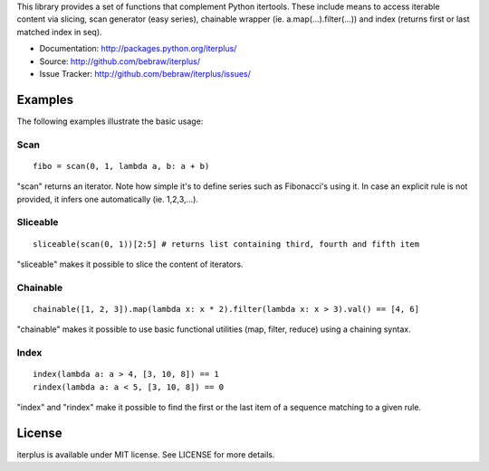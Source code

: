 This library provides a set of functions that complement Python itertools. These include means to access iterable content via slicing, scan generator (easy series), chainable wrapper (ie. a.map(...).filter(...)) and index (returns first or last matched index in seq).

* Documentation: http://packages.python.org/iterplus/
* Source: http://github.com/bebraw/iterplus/
* Issue Tracker: http://github.com/bebraw/iterplus/issues/

Examples
--------

The following examples illustrate the basic usage:

Scan
====

::

    fibo = scan(0, 1, lambda a, b: a + b)

"scan" returns an iterator. Note how simple it's to define series such as Fibonacci's using it. In case an explicit rule is not provided, it infers one automatically (ie. 1,2,3,...).

Sliceable
=========

::

    sliceable(scan(0, 1))[2:5] # returns list containing third, fourth and fifth item

"sliceable" makes it possible to slice the content of iterators.

Chainable
=========

::

    chainable([1, 2, 3]).map(lambda x: x * 2).filter(lambda x: x > 3).val() == [4, 6]

"chainable" makes it possible to use basic functional utilities (map, filter, reduce) using a chaining syntax.

Index
=====

::

    index(lambda a: a > 4, [3, 10, 8]) == 1    
    rindex(lambda a: a < 5, [3, 10, 8]) == 0

"index" and "rindex" make it possible to find the first or the last item of a sequence matching to a given rule.

.. _itertools: http://docs.python.org/library/itertools.html

License
-------

iterplus is available under MIT license. See LICENSE for more details.


